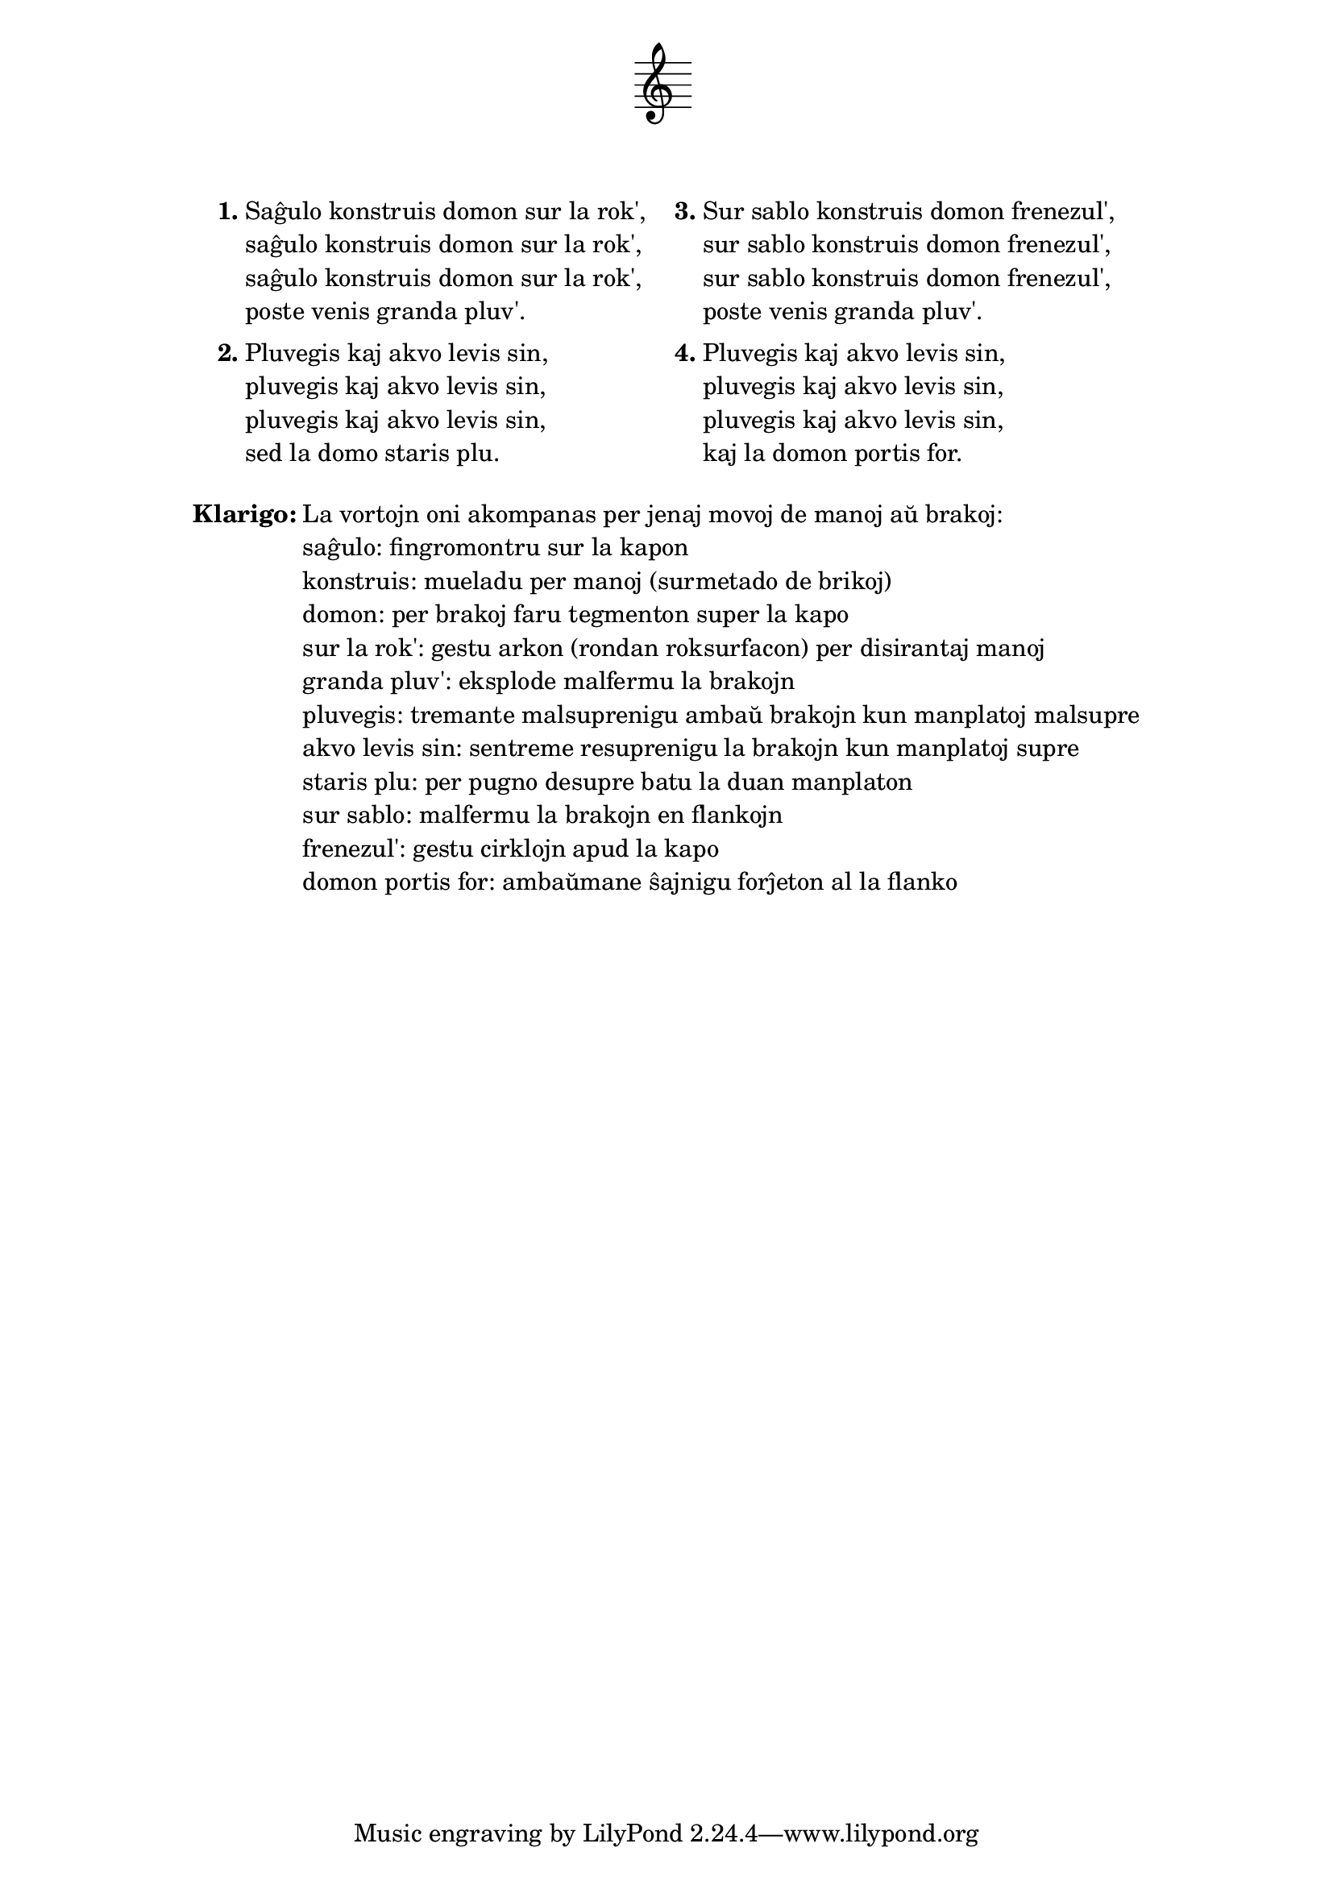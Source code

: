 \tocItem \markup "Saĝulo konstruis domon"
\score {
	\header {
	title = "Saĝulo konstruis domon"
	subtitle = "Originala ĉeĥa titolo: Muž moudrý"
	subsubtitle = \markup { \vspace #1 }
	}
  % nur simbolaj notoj, necesaj por ke entute aperu la titolo:
  \layout { indent = 9\cm } \new Staff { \omit Staff.BarLine \omit Staff.TimeSignature \omit Score.BarNumber { s1 } }
} % score
\noPageBreak

\markup {
% \combine \null \vspace #0.3 % adds vertical spacing between verses
      
\fill-line {
  \column {
     \line {
       \column {
         \line { \bold "1."
           \column {
             "Saĝulo konstruis domon sur la rok',"
             "saĝulo konstruis domon sur la rok',"
             "saĝulo konstruis domon sur la rok',"
             "poste venis granda pluv'."
             } % column
           } % line
         \combine \null \vspace #0.1 % adds vertical spacing between verses
         \line { \bold "2."
           \column {
             "Pluvegis kaj akvo levis sin,"
             "pluvegis kaj akvo levis sin,"
             "pluvegis kaj akvo levis sin,"
             "sed la domo staris plu."
             } % column
           } % line
         } % column
       \hspace #2.0 % adds horizontal spacing between columns;
       \column {
         \line { \bold "3."
           \column {
             "Sur sablo konstruis domon frenezul',"
             "sur sablo konstruis domon frenezul',"
             "sur sablo konstruis domon frenezul',"
             "poste venis granda pluv'."
             } % column
           } % line
         \combine \null \vspace #0.1 % adds vertical spacing between verses
         \line { \bold "4."
           \column {
             "Pluvegis kaj akvo levis sin,"
             "pluvegis kaj akvo levis sin,"
             "pluvegis kaj akvo levis sin,"
             "kaj la domon portis for."
             } % column
          } % line
        } % column
      } % line
    } % column
  } % fill-line
} % markup	

\markup {
  \fill-line {
    \column {
      \combine \null \vspace #0.5 % adds vertical spacing between verses
      \line { \bold "Klarigo:"
        \column {
          "La vortojn oni akompanas per jenaj movoj de manoj aŭ brakoj:"
          "saĝulo: fingromontru sur la kapon"
          "konstruis: mueladu per manoj (surmetado de brikoj)"
          "domon: per brakoj faru tegmenton super la kapo"
          "sur la rok': gestu arkon (rondan roksurfacon) per disirantaj manoj"
          "granda pluv': eksplode malfermu la brakojn"
          "pluvegis: tremante malsuprenigu ambaŭ brakojn kun manplatoj malsupre"
          "akvo levis sin: sentreme resuprenigu la brakojn kun manplatoj supre"
          "staris plu: per pugno desupre batu la duan manplaton"
          "sur sablo: malfermu la brakojn en flankojn"
          "frenezul': gestu cirklojn apud la kapo"
          "domon portis for: ambaŭmane ŝajnigu forĵeton al la flanko"
          \combine \null \vspace #0.5 % adds vertical spacing between verses
          } % column
       } % line
    } % column
  } % fill-line
} % markup
